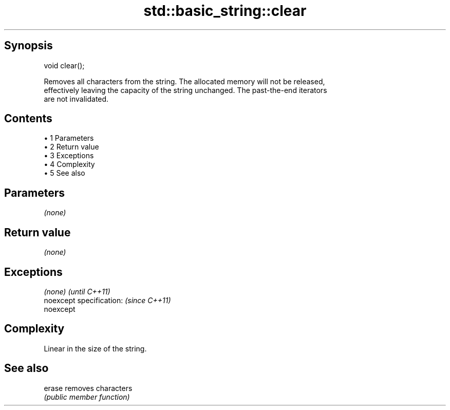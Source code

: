 .TH std::basic_string::clear 3 "Apr 19 2014" "1.0.0" "C++ Standard Libary"
.SH Synopsis
   void clear();

   Removes all characters from the string. The allocated memory will not be released,
   effectively leaving the capacity of the string unchanged. The past-the-end iterators
   are not invalidated.

.SH Contents

     • 1 Parameters
     • 2 Return value
     • 3 Exceptions
     • 4 Complexity
     • 5 See also

.SH Parameters

   \fI(none)\fP

.SH Return value

   \fI(none)\fP

.SH Exceptions

   \fI(none)\fP                  \fI(until C++11)\fP
   noexcept specification: \fI(since C++11)\fP
   noexcept

.SH Complexity

   Linear in the size of the string.

.SH See also

   erase removes characters
         \fI(public member function)\fP
